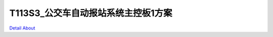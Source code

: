 T113S3_公交车自动报站系统主控板1方案 
==================================

.. image:: ./T113S3_LEDZZG_OBD_V10_TOP1.JPG

.. image:: ./T113S3_LEDZZG_OBD_V10_TOP2.JPG

.. image:: ./T113S3_LEDZZG_OBD_V10_BOT1.JPG

.. image:: ./T113S3_LEDZZG_OBD_V10_BOT2.JPG

`Detail About <https://allwinwaydocs.readthedocs.io/zh-cn/latest/about.html#about>`_